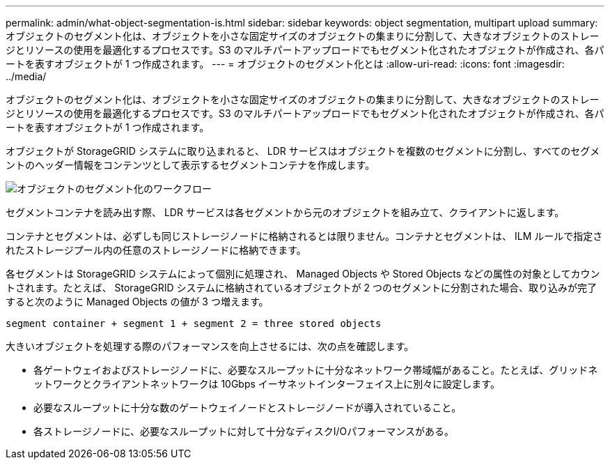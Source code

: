 ---
permalink: admin/what-object-segmentation-is.html 
sidebar: sidebar 
keywords: object segmentation, multipart upload 
summary: オブジェクトのセグメント化は、オブジェクトを小さな固定サイズのオブジェクトの集まりに分割して、大きなオブジェクトのストレージとリソースの使用を最適化するプロセスです。S3 のマルチパートアップロードでもセグメント化されたオブジェクトが作成され、各パートを表すオブジェクトが 1 つ作成されます。 
---
= オブジェクトのセグメント化とは
:allow-uri-read: 
:icons: font
:imagesdir: ../media/


[role="lead"]
オブジェクトのセグメント化は、オブジェクトを小さな固定サイズのオブジェクトの集まりに分割して、大きなオブジェクトのストレージとリソースの使用を最適化するプロセスです。S3 のマルチパートアップロードでもセグメント化されたオブジェクトが作成され、各パートを表すオブジェクトが 1 つ作成されます。

オブジェクトが StorageGRID システムに取り込まれると、 LDR サービスはオブジェクトを複数のセグメントに分割し、すべてのセグメントのヘッダー情報をコンテンツとして表示するセグメントコンテナを作成します。

image::../media/object_segmentation_diagram.gif[オブジェクトのセグメント化のワークフロー]

セグメントコンテナを読み出す際、 LDR サービスは各セグメントから元のオブジェクトを組み立て、クライアントに返します。

コンテナとセグメントは、必ずしも同じストレージノードに格納されるとは限りません。コンテナとセグメントは、 ILM ルールで指定されたストレージプール内の任意のストレージノードに格納できます。

各セグメントは StorageGRID システムによって個別に処理され、 Managed Objects や Stored Objects などの属性の対象としてカウントされます。たとえば、 StorageGRID システムに格納されているオブジェクトが 2 つのセグメントに分割された場合、取り込みが完了すると次のように Managed Objects の値が 3 つ増えます。

`segment container + segment 1 + segment 2 = three stored objects`

大きいオブジェクトを処理する際のパフォーマンスを向上させるには、次の点を確認します。

* 各ゲートウェイおよびストレージノードに、必要なスループットに十分なネットワーク帯域幅があること。たとえば、グリッドネットワークとクライアントネットワークは 10Gbps イーサネットインターフェイス上に別々に設定します。
* 必要なスループットに十分な数のゲートウェイノードとストレージノードが導入されていること。
* 各ストレージノードに、必要なスループットに対して十分なディスクI/Oパフォーマンスがある。

